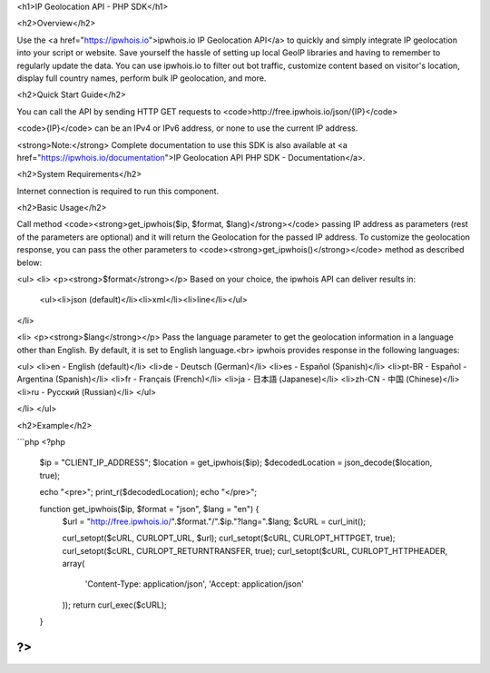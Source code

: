 <h1>IP Geolocation API  - PHP SDK</h1>

<h2>Overview</h2>

Use the <a href="https://ipwhois.io">ipwhois.io IP Geolocation API</a> to quickly and simply integrate IP geolocation into your script or website. Save yourself the hassle of setting up local GeoIP libraries and having to remember to regularly update the data.
You can use ipwhois.io to filter out bot traffic, customize content based on visitor's location, display full country names, perform bulk IP geolocation, and more.

<h2>Quick Start Guide</h2>

You can call the API by sending HTTP GET requests to <code>http://free.ipwhois.io/json/{IP}</code>

<code>{IP}</code> can be an IPv4 or IPv6 address, or none to use the current IP address.

<strong>Note:</strong> Complete documentation to use this SDK is also available at <a href="https://ipwhois.io/documentation">IP Geolocation API PHP SDK - Documentation</a>.

<h2>System Requirements</h2>

Internet connection is required to run this component.

<h2>Basic Usage</h2>

Call method <code><strong>get_ipwhois($ip, $format, $lang)</strong></code> passing IP address as parameters (rest of the parameters are optional) and it will return the Geolocation for the passed IP address. To customize the geolocation response, you can pass the other parameters to <code><strong>get_ipwhois()</strong></code> method as described below:

<ul>
<li>
<p><strong>$format</strong></p>
Based on your choice, the ipwhois API can deliver results in:
  <ul><li>json (default)</li><li>xml</li><li>line</li></ul>
</li>
  
<li>
<p><strong>$lang</strong></p>
Pass the language parameter to get the geolocation information in a language other than English. By default, it is set to English language.<br>
ipwhois provides response in the following languages:
  
<ul>
<li>en -	English (default)</li>
<li>de -	Deutsch (German)</li>
<li>es -	Español (Spanish)</li>
<li>pt-BR -	Español - Argentina (Spanish)</li>
<li>fr -	Français (French)</li>
<li>ja -	日本語 (Japanese)</li>
<li>zh-CN -	中国 (Chinese)</li>
<li>ru -	Русский (Russian)</li>
</ul>
 
</li>
</ul>

<h2>Example</h2>

```php
<?php
    $ip = "CLIENT_IP_ADDRESS";
    $location = get_ipwhois($ip);
    $decodedLocation = json_decode($location, true);
    
    echo "<pre>";
    print_r($decodedLocation);
    echo "</pre>";

    function get_ipwhois($ip, $format = "json", $lang = "en") {
        $url = "http://free.ipwhois.io/".$format."/".$ip."?lang=".$lang;
        $cURL = curl_init();

        curl_setopt($cURL, CURLOPT_URL, $url);
        curl_setopt($cURL, CURLOPT_HTTPGET, true);
        curl_setopt($cURL, CURLOPT_RETURNTRANSFER, true);
        curl_setopt($cURL, CURLOPT_HTTPHEADER, array(
            'Content-Type: application/json',
            'Accept: application/json'
        ));
        return curl_exec($cURL);
    }
?>
```
